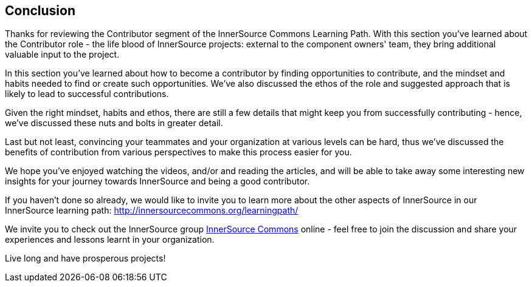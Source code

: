 == Conclusion

Thanks for reviewing the Contributor segment of the InnerSource Commons Learning Path. With this section you've learned about the Contributor role - the life blood of InnerSource projects: external to the component owners' team, they bring additional valuable input to the project.

In this section you've learned about how to become a contributor by finding opportunities to contribute, and the mindset and habits needed to find or create such opportunities.
We've also discussed the ethos of the role and suggested approach that is likely to lead to successful contributions.

Given the right mindset, habits and ethos, there are still a few details that might keep you from successfully contributing - hence, we've discussed these nuts and bolts in greater detail.

Last but not least, convincing your teammates and your organization at various levels can be hard, thus we've discussed the benefits of contribution from various perspectives to make this process easier for you.

We hope you've enjoyed watching the videos, and/or and reading the articles, and will be able to take away some interesting new insights for your journey towards InnerSource and being a good contributor.

If you haven't done so already, we would like to invite you to learn more about the other aspects of InnerSource in our InnerSource learning path: http://innersourcecommons.org/learningpath/

We invite you to check out the InnerSource group http://innersourcecommons.org[InnerSource Commons] online - feel free to join the discussion and share your experiences and lessons learnt in your organization.

Live long and have prosperous projects!
